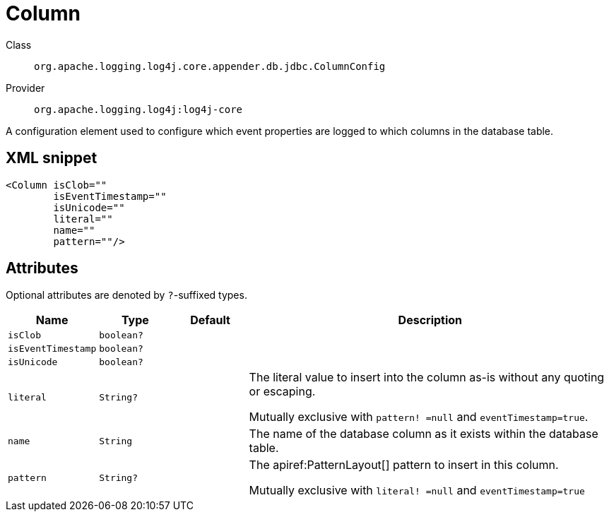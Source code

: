 ////
Licensed to the Apache Software Foundation (ASF) under one or more
contributor license agreements. See the NOTICE file distributed with
this work for additional information regarding copyright ownership.
The ASF licenses this file to You under the Apache License, Version 2.0
(the "License"); you may not use this file except in compliance with
the License. You may obtain a copy of the License at

    https://www.apache.org/licenses/LICENSE-2.0

Unless required by applicable law or agreed to in writing, software
distributed under the License is distributed on an "AS IS" BASIS,
WITHOUT WARRANTIES OR CONDITIONS OF ANY KIND, either express or implied.
See the License for the specific language governing permissions and
limitations under the License.
////

[#org_apache_logging_log4j_core_appender_db_jdbc_ColumnConfig]
= Column

Class:: `org.apache.logging.log4j.core.appender.db.jdbc.ColumnConfig`
Provider:: `org.apache.logging.log4j:log4j-core`


A configuration element used to configure which event properties are logged to which columns in the database table.

[#org_apache_logging_log4j_core_appender_db_jdbc_ColumnConfig-XML-snippet]
== XML snippet
[source, xml]
----
<Column isClob=""
        isEventTimestamp=""
        isUnicode=""
        literal=""
        name=""
        pattern=""/>
----

[#org_apache_logging_log4j_core_appender_db_jdbc_ColumnConfig-attributes]
== Attributes

Optional attributes are denoted by `?`-suffixed types.

[cols="1m,1m,1m,5"]
|===
|Name|Type|Default|Description

|isClob
|boolean?
|
a|

|isEventTimestamp
|boolean?
|
a|

|isUnicode
|boolean?
|
a|

|literal
|String?
|
a|The literal value to insert into the column as-is without any quoting or escaping.

Mutually exclusive with `pattern! =null` and `eventTimestamp=true`.

|name
|String
|
a|The name of the database column as it exists within the database table.

|pattern
|String?
|
a|The apiref:PatternLayout[] pattern to insert in this column.

Mutually exclusive with `literal! =null` and `eventTimestamp=true`

|===
